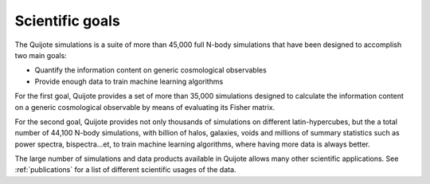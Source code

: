 ****************
Scientific goals
****************

The Quijote simulations is a suite of more than 45,000 full N-body simulations that have been designed to accomplish two main goals:

- Quantify the information content on generic cosmological observables
- Provide enough data to train machine learning algorithms


For the first goal, Quijote provides a set of more than 35,000 simulations designed to calculate the information content on a generic cosmological observable by means of evaluating its Fisher matrix.

For the second goal, Quijote provides not only thousands of simulations on different latin-hypercubes, but the a total number of 44,100 N-body simulations, with billion of halos, galaxies, voids and millions of summary statistics such as power spectra, bispectra...et, to train machine learning algorithms, where having more data is always better.

The large number of simulations and data products available in Quijote allows many other scientific applications. See :ref:`publications` for a list of different scientific usages of the data.
